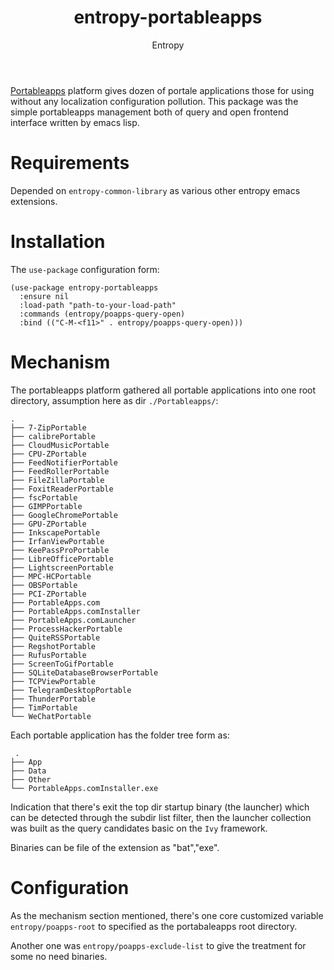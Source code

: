# Local Variables:
# fill-column: 70
# org-adapt-indentation: nil
# org-download-image-dir: "./img/"
# eval: (auto-fill-mode)
# End:
#+title: entropy-portableapps
#+author: Entropy

[[https://portableapps.com/][Portableapps]] platform gives dozen of portale applications those for
using without any localization configuration pollution. This package
was the simple portableapps management both of query and open frontend
interface written by emacs lisp.

* Requirements 

Depended on =entropy-common-library= as various other entropy emacs
extensions.

* Installation 

The =use-package= configuration form:

#+BEGIN_SRC elisp
  (use-package entropy-portableapps
    :ensure nil
    :load-path "path-to-your-load-path"
    :commands (entropy/poapps-query-open)
    :bind (("C-M-<f11>" . entropy/poapps-query-open)))
#+END_SRC

* Mechanism

The portableapps platform gathered all portable applications into one
root directory, assumption here as dir =./Portableapps/=:

#+BEGIN_EXAMPLE
  .
  ├── 7-ZipPortable
  ├── calibrePortable
  ├── CloudMusicPortable
  ├── CPU-ZPortable
  ├── FeedNotifierPortable
  ├── FeedRollerPortable
  ├── FileZillaPortable
  ├── FoxitReaderPortable
  ├── fscPortable
  ├── GIMPPortable
  ├── GoogleChromePortable
  ├── GPU-ZPortable
  ├── InkscapePortable
  ├── IrfanViewPortable
  ├── KeePassProPortable
  ├── LibreOfficePortable
  ├── LightscreenPortable
  ├── MPC-HCPortable
  ├── OBSPortable
  ├── PCI-ZPortable
  ├── PortableApps.com
  ├── PortableApps.comInstaller
  ├── PortableApps.comLauncher
  ├── ProcessHackerPortable
  ├── QuiteRSSPortable
  ├── RegshotPortable
  ├── RufusPortable
  ├── ScreenToGifPortable
  ├── SQLiteDatabaseBrowserPortable
  ├── TCPViewPortable
  ├── TelegramDesktopPortable
  ├── ThunderPortable
  ├── TimPortable
  └── WeChatPortable
#+END_EXAMPLE


Each portable application has the folder tree form as:
#+BEGIN_EXAMPLE
 .
├── App
├── Data
├── Other
└── PortableApps.comInstaller.exe
#+END_EXAMPLE

Indication that there's exit the top dir startup binary (the launcher)
which can be detected through the subdir list filter, then the
launcher collection was built as the query candidates basic on the
=Ivy= framework.

Binaries can be file of the extension as "bat","exe".

* Configuration

As the mechanism section mentioned, there's one core customized
variable =entropy/poapps-root= to specified as the portabaleapps root
directory.

Another one was =entropy/poapps-exclude-list= to give the treatment
for some no need binaries. 

